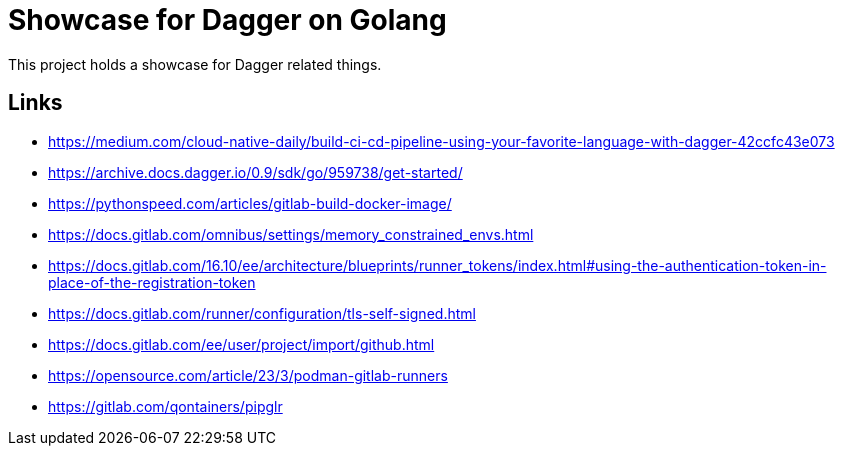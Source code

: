 = Showcase for Dagger on Golang

This project holds a showcase for Dagger related things.

== Links

- https://medium.com/cloud-native-daily/build-ci-cd-pipeline-using-your-favorite-language-with-dagger-42ccfc43e073
- https://archive.docs.dagger.io/0.9/sdk/go/959738/get-started/
- https://pythonspeed.com/articles/gitlab-build-docker-image/
- https://docs.gitlab.com/omnibus/settings/memory_constrained_envs.html
- https://docs.gitlab.com/16.10/ee/architecture/blueprints/runner_tokens/index.html#using-the-authentication-token-in-place-of-the-registration-token
- https://docs.gitlab.com/runner/configuration/tls-self-signed.html
- https://docs.gitlab.com/ee/user/project/import/github.html
- https://opensource.com/article/23/3/podman-gitlab-runners
- https://gitlab.com/qontainers/pipglr